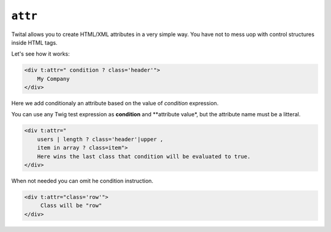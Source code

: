 ``attr``
=======

Twital allows you to create HTML/XML attributes in a very simple way.
You have not to mess uop with control structures inside HTML tags.

Let's see how it works:

.. code-block:: xml+jinja

    <div t:attr=" condition ? class='header'">
        My Company
    </div>


Here we add conditionaly an attribute based on the value of `condition` expression.


You can use any Twig test expression as **condition** and **attribute value*,
but the attribute name must be a litteral.

.. code-block:: xml+jinja

    <div t:attr="
        users | length ? class='header'|upper ,
        item in array ? class=item">
        Here wins the last class that condition will be evaluated to true.
    </div>

When not needed you can omit he condition instruction.

.. code-block:: xml+jinja

    <div t:attr="class='row'">
         Class will be "row"
    </div>

.. see::

    `attr-append`
